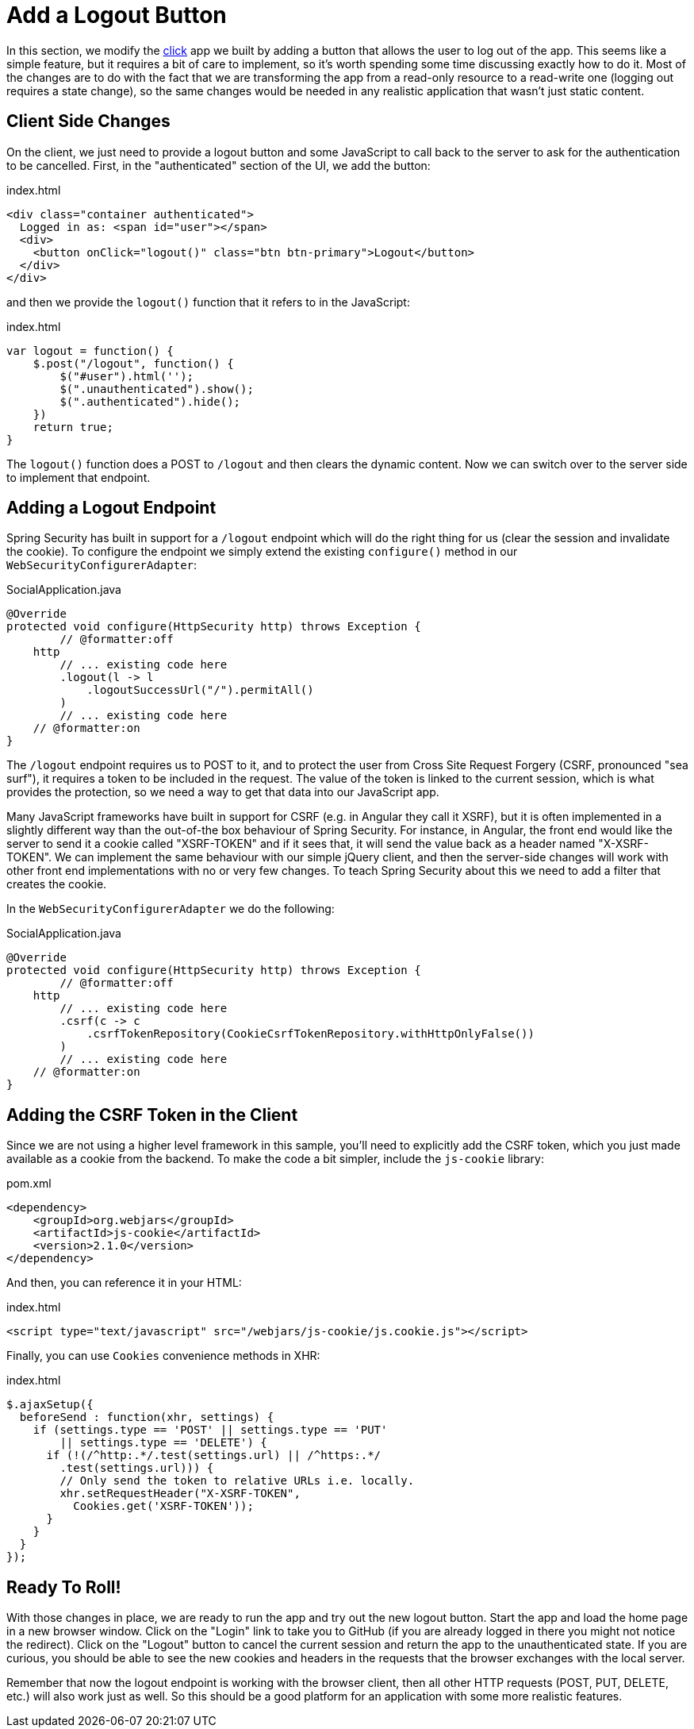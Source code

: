 [[_social_login_logout]]
= Add a Logout Button

In this section, we modify the <<_social_login_click,click>> app we built by adding a button that allows the user to log out of the app.
This seems like a simple feature, but it requires a bit of care to implement, so it's worth spending some time discussing exactly how to do it.
Most of the changes are to do with the fact that we are transforming the app from a read-only resource to a read-write one (logging out requires a state change), so the same changes would be needed in any realistic application that wasn't just static content.

== Client Side Changes

On the client, we just need to provide a logout button and some JavaScript to call back to the server to ask for the authentication to be cancelled.
First, in the "authenticated" section of the UI, we add the button:

.index.html
----
<div class="container authenticated">
  Logged in as: <span id="user"></span>
  <div>
    <button onClick="logout()" class="btn btn-primary">Logout</button>
  </div>
</div>
----

and then we provide the `logout()` function that it refers to in the JavaScript:

.index.html
----
var logout = function() {
    $.post("/logout", function() {
        $("#user").html('');
        $(".unauthenticated").show();
        $(".authenticated").hide();
    })
    return true;
}
----

The `logout()` function does a POST to `/logout` and then clears the dynamic content.
Now we can switch over to the server side to implement that endpoint.

== Adding a Logout Endpoint

Spring Security has built in support for a `/logout` endpoint which will do the right thing for us (clear the session and invalidate the cookie).
To configure the endpoint we simply extend the existing `configure()` method in our `WebSecurityConfigurerAdapter`:

.SocialApplication.java
[source,java]
----
@Override
protected void configure(HttpSecurity http) throws Exception {
	// @formatter:off
    http
        // ... existing code here
        .logout(l -> l
            .logoutSuccessUrl("/").permitAll()
        )
        // ... existing code here
    // @formatter:on
}
----

The `/logout` endpoint requires us to POST to it, and to protect the user from Cross Site Request Forgery (CSRF, pronounced "sea surf"), it requires a token to be included in the request.
The value of the token is linked to the current session, which is what provides the protection, so we need a way to get that data into our JavaScript app.

Many JavaScript frameworks have built in support for CSRF (e.g. in Angular they call it XSRF), but it is often implemented in a slightly different way than the out-of-the box behaviour of Spring Security.
For instance, in Angular, the front end would like the server to send it a cookie called "XSRF-TOKEN" and if it sees that, it will send the value back as a header named "X-XSRF-TOKEN".
We can implement the same behaviour with our simple jQuery client, and then the server-side changes will work with other front end implementations with no or very few changes.
To teach Spring Security about this we need to add a filter that creates the cookie.

In the `WebSecurityConfigurerAdapter` we do the following:

.SocialApplication.java
[source,java]
----
@Override
protected void configure(HttpSecurity http) throws Exception {
	// @formatter:off
    http
        // ... existing code here
        .csrf(c -> c
            .csrfTokenRepository(CookieCsrfTokenRepository.withHttpOnlyFalse())
        )
        // ... existing code here
    // @formatter:on
}
----

== Adding the CSRF Token in the Client

Since we are not using a higher level framework in this sample, you'll need to explicitly add the CSRF token, which you just made available as a cookie from the backend.
To make the code a bit simpler, include the `js-cookie` library:

.pom.xml
[source,xml]
----
<dependency>
    <groupId>org.webjars</groupId>
    <artifactId>js-cookie</artifactId>
    <version>2.1.0</version>
</dependency>
----

And then, you can reference it in your HTML:

.index.html
[source,html]
----
<script type="text/javascript" src="/webjars/js-cookie/js.cookie.js"></script>
----

Finally, you can use `Cookies` convenience methods in XHR:

.index.html
[source,html]
----
$.ajaxSetup({
  beforeSend : function(xhr, settings) {
    if (settings.type == 'POST' || settings.type == 'PUT'
        || settings.type == 'DELETE') {
      if (!(/^http:.*/.test(settings.url) || /^https:.*/
        .test(settings.url))) {
        // Only send the token to relative URLs i.e. locally.
        xhr.setRequestHeader("X-XSRF-TOKEN",
          Cookies.get('XSRF-TOKEN'));
      }
    }
  }
});
----

== Ready To Roll!

With those changes in place, we are ready to run the app and try out the new logout button.
Start the app and load the home page in a new browser window.
Click on the "Login" link to take you to GitHub (if you are already logged in there you might not notice the redirect).
Click on the "Logout" button to cancel the current session and return the app to the unauthenticated state.
If you are curious, you should be able to see the new cookies and headers in the requests that the browser exchanges with the local server.

Remember that now the logout endpoint is working with the browser client, then all other HTTP requests (POST, PUT, DELETE, etc.) will also work just as well.
So this should be a good platform for an application with some more realistic features.